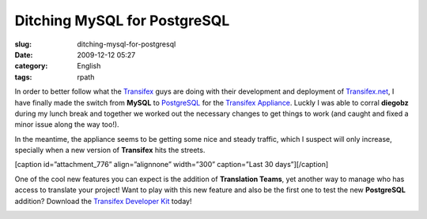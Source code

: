 Ditching MySQL for PostgreSQL
#############################
:slug: ditching-mysql-for-postgresql
:date: 2009-12-12 05:27
:category: English
:tags: rpath

In order to better follow what the
`Transifex <http://www.transifex.org>`__ guys are doing with their
development and deployment of
`Transifex.net <http://www.transifex.net/>`__, I have finally made the
switch from **MySQL** to `PostgreSQL <http://www.postgresql.org/>`__ for
the `Transifex
Appliance <https://www.rpath.org/ui/#/appliances?id=https://www.rpath.org/api/products/transifex>`__.
Luckly I was able to corral **diegobz** during my lunch break and
together we worked out the necessary changes to get things to work (and
caught and fixed a minor issue along the way too!).

In the meantime, the appliance seems to be getting some nice and steady
traffic, which I suspect will only increase, specially when a new
version of **Transifex** hits the streets.

[caption id=”attachment\_776” align=”alignnone” width=”300”
caption=”Last 30 days”]\ |Last 30 days|\ [/caption]

One of the cool new features you can expect is the addition of
**Translation Teams**, yet another way to manage who has access to
translate your project! Want to play with this new feature and also be
the first one to test the new **PostgreSQL** addition? Download the
`Transifex Developer
Kit <https://www.rpath.org/ui/#/appliances?id=https://www.rpath.org/api/products/transifex>`__
today!

|Translation Teams|

.. |Last 30 days| image:: http://www.ogmaciel.com/wp-content/uploads/2009/12/downloadChartImg-300x200.png
.. |Translation Teams| image:: http://www.ogmaciel.com/wp-content/uploads/2009/12/Screenshot-8-300x216.png

